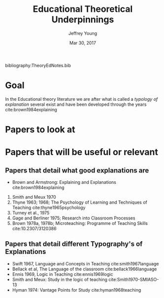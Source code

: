 #+AUTHOR: Jeffrey Young
#+TITLE: Educational Theoretical Underpinnings
#+DATE: Mar 30, 2017

# Fix the margins
#+LATEX_HEADER: \usepackage[margin=1in]{geometry}
#+LATEX_HEADER: \usepackage{bussproofs}

# Remove section numbers, no table of contents
#+OPTIONS: toc:nil
#+options: num:nil

# Set the article class
#+LaTeX_CLASS: article
#+LaTeX_CLASS_OPTIONS: [10pt, letterpaper]


bibliography:TheoryEdNotes.bib

* Goal
  In the Educational theory literature we are after what is called a /typology of explanation/ several exist and have been developed through the years cite:brown1984explaining 
  
* Papers to look at

* Papers that will be useful or relevant 

** Papers that detail what good explanations are 
   - Brown and Armstrong: Explaining and Explanations cite:brown1984explaining 
   2. Smith and Meux 1970
   3. Thyne 1963; 1968; The Psychology of Learning and Techniques of Teaching cite:thyne1965psychology 
   4. Turney et al., 1975
   5. Gage and Berliner 1975; Research into Classroom Processes   
   6. Brown 1978a, 1978b; Microteaching: Programme of Teaching Skills cite:10.2307/3120386   

** Papers that detail different Typography's of Explanations 
   -  Swift 1967, Language and Concepts in Teaching cite:smith1967language  
   -  Bellack et al, The Language of the classroom cite:bellack1966language 
   -  Ennis 1969, Logic in Teaching cite:ennis1969logic 
   - Smith and Meux: Study in the logic of teaching cite:Smith1970-SMIASO-13 
   -  Hyman 1974: Vantage Points for Study cite:hyman1968teaching 
